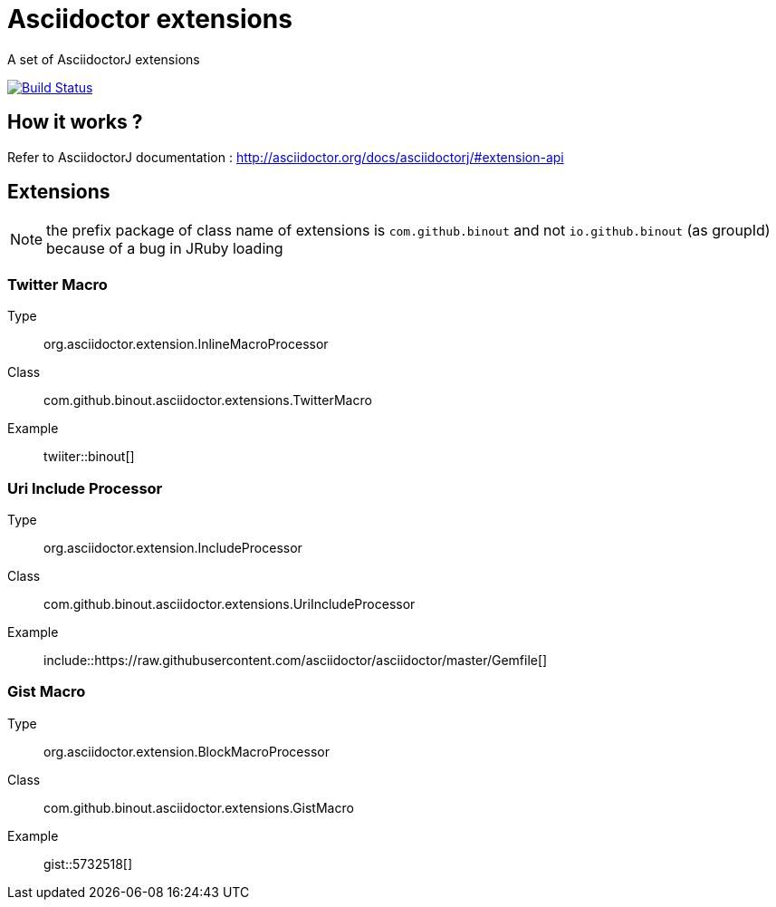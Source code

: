 = Asciidoctor extensions
:icon: font

A set of AsciidoctorJ extensions

image:https://buildhive.cloudbees.com/job/binout/job/asciidoctor-extensions/badge/icon["Build Status", link="https://buildhive.cloudbees.com/job/binout/job/asciidoctor-extensions/"]

== How it works ?

Refer to AsciidoctorJ documentation : http://asciidoctor.org/docs/asciidoctorj/#extension-api

== Extensions

NOTE: the prefix package of class name of extensions is `com.github.binout` and not `io.github.binout` (as groupId)
because of a bug in JRuby loading

=== Twitter Macro

Type:: org.asciidoctor.extension.InlineMacroProcessor
Class:: com.github.binout.asciidoctor.extensions.TwitterMacro
Example:: twiiter::binout[]

=== Uri Include Processor

Type:: org.asciidoctor.extension.IncludeProcessor
Class:: com.github.binout.asciidoctor.extensions.UriIncludeProcessor
Example:: include::https://raw.githubusercontent.com/asciidoctor/asciidoctor/master/Gemfile[]

=== Gist Macro

Type:: org.asciidoctor.extension.BlockMacroProcessor
Class:: com.github.binout.asciidoctor.extensions.GistMacro
Example:: gist::5732518[]